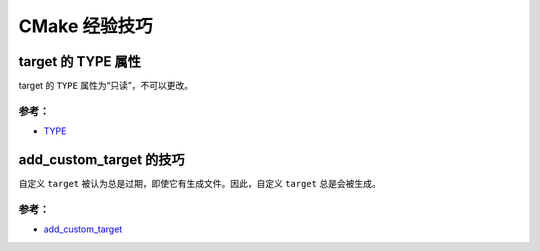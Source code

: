 .. My Great Book documentation master file, created by
   sphinx-quickstart on Thu Mar 16 20:45:06 2017.
   You can adapt this file completely to your liking, but it should at least
   contain the root `toctree` directive.

CMake 经验技巧
==============

.. .. toctree::
..    :maxdepth: 2
..    :caption: Contents:

..    cmake/index
..    ch01/index
..    ch02/index


target 的 TYPE 属性
-------------------

target 的 ``TYPE`` 属性为“只读”，不可以更改。

参考：
^^^^^^
- `TYPE <https://cmake.org/cmake/help/v3.12/prop_tgt/TYPE.html>`_

add_custom_target 的技巧
---------------------

自定义 ``target`` 被认为总是过期，即使它有生成文件。因此，自定义 ``target`` 总是会被生成。


参考：
^^^^^^
- `add_custom_target <https://cmake.org/cmake/help/v3.12/command/add_custom_target.html>`_
